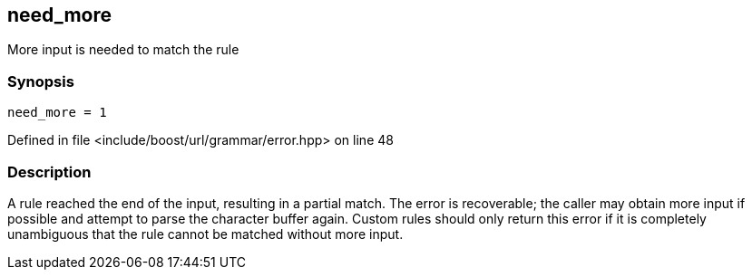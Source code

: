 :relfileprefix: ../../../../
[#6BF4C74D2BFA93B9E3BDB87EF3504DCAED69A65F]
== need_more

pass:v,q[More input is needed to match the rule]


=== Synopsis

[source,cpp,subs="verbatim,macros,-callouts"]
----
need_more = 1
----

Defined in file <include/boost/url/grammar/error.hpp> on line 48

=== Description

pass:v,q[A rule reached the end of the input,] pass:v,q[resulting in a partial match. The error]
pass:v,q[is recoverable; the caller may obtain]
pass:v,q[more input if possible and attempt to]
pass:v,q[parse the character buffer again.]
pass:v,q[Custom rules should only return this]
pass:v,q[error if it is completely unambiguous]
pass:v,q[that the rule cannot be matched without]
pass:v,q[more input.]


